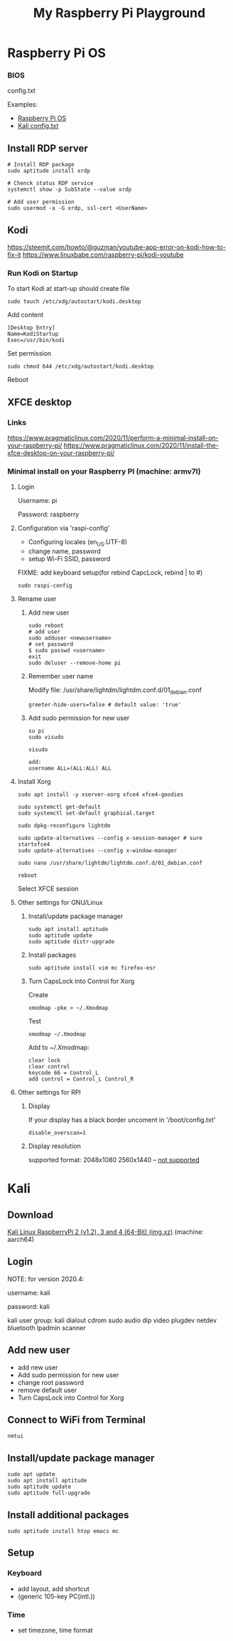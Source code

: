 #+TITLE: My Raspberry Pi Playground

* Raspberry Pi OS

*** BIOS

config.txt

Examples:

- [[file:rpi3b+.config.txt][Raspberry Pi OS]]
- [[file:config-examples/kali.config.txt][Kali config.txt]]


** Install RDP server

#+begin_src shell-script
# Install RDP package
sudo aptitude install xrdp

# Chenck status RDP service
systemctl show -p SubState --value xrdp

# Add user permission
sudo usermod -a -G xrdp, ssl-cert <UserName>
#+end_src

** Kodi

https://steemit.com/howto/@guzman/youtube-app-error-on-kodi-how-to-fix-it
https://www.linuxbabe.com/raspberry-pi/kodi-youtube

*** Run Kodi on Startup

To start Kodi at start-up should create file
#+begin_src shell-script
sudo touch /etc/xdg/autostart/kodi.desktop
#+end_src

Add content
#+begin_src shell-script
[Desktop Entry]
Name=KodiStartup
Exec=/usr/bin/kodi
#+end_src

Set permission
#+begin_src shell-script
sudo chmod 644 /etc/xdg/autostart/kodi.desktop
#+end_src

Reboot

** XFCE desktop

*** Links
https://www.pragmaticlinux.com/2020/11/perform-a-minimal-install-on-your-raspberry-pi/
https://www.pragmaticlinux.com/2020/11/install-the-xfce-desktop-on-your-raspberry-pi/

*** Minimal install on your Raspberry PI (machine: armv7l)

**** Login
Username: pi

Password: raspberry

**** Configuration via 'raspi-config'

- Configuring locales (en_US.UTF-8)
- change name, password
- setup Wi-Fi SSID, password

FIXME: add keyboard setup(for rebind CapcLock, rebind | to #)

#+begin_src shell-script
sudo raspi-config
#+end_src

**** Rename user

***** Add new user
#+begin_src shell-script
sudo reboot
# add user
sudo adduser <newusername>
# set password
$ sudo passwd <username>
exit
sudo deluser --remove-home pi
#+end_src

***** Remember user name
Modify file: /usr/share/lightdm/lightdm.conf.d/01_debian.conf
#+begin_src shell-script
greeter-hide-users=false # default value: 'true'
#+end_src

***** Add sudo permission for new user
#+begin_src shell-script
su pi
sudo visudo

visudo

add:
username ALL=(ALL:ALL) ALL
#+end_src

**** Install Xorg
#+begin_src shell-script
sudo apt install -y xserver-xorg xfce4 xfce4-goodies

sudo systemctl get-default
sudo systemctl set-default graphical.target

sudo dpkg-reconfigure lightdm

sudo update-alternatives --config x-session-manager # sure startxfce4
sudo update-alternatives --config x-window-manager

sudo nano /usr/share/lightdm/lightdm.conf.d/01_debian.conf

reboot
#+end_src

Select XFCE session

**** Other settings for GNU/Linux

***** Install/update package manager
#+begin_src shell-script
sudo apt install aptitude
sudo aptitude update
sudo aptitude distr-upgrade
#+end_src

***** Install packages
#+begin_src shell-script
sudo aptitude install vim mc firefox-esr
#+end_src

***** Turn CapsLock into Control for Xorg
Create
#+begin_src shell-script
xmodmap -pke > ~/.Xmodmap
#+end_src

Test
#+begin_src shell-script
xmodmap ~/.Xmodmap
#+end_src

Add to ~/.Xmodmap:
#+begin_src shell-script
clear lock
clear control
keycode 66 = Control_L
add control = Control_L Control_R
#+end_src

**** Other settings for RPI
***** Display
If your display has a black border uncoment in '/boot/config.txt'
#+begin_src shell-script
disable_overscan=1
#+end_src

***** Display resolution
supported format:
2048x1080
2560x1440 -- [[https://www.enricozini.org/blog/2019/himblick/raspberry-pi-4-loses-wifi-at-2560x1440-screen-resolution/][not supported]]

* Kali
** Download
[[https://www.offensive-security.com/kali-linux-arm-images][Kali Linux RaspberryPi 2 (v1.2), 3 and 4 (64-Bit) (img.xz)]] (machine: aarch64)

** Login

NOTE: for version 2020.4:

username: kali

password: kali

kali user group: kali dialout cdrom sudo audio dip video plugdev netdev bluetooth lpadmin scanner

** Add new user
- add new user
- Add sudo permission for new user
- change root password
- remove default user
- Turn CapsLock into Control for Xorg

** Connect to WiFi from Terminal
#+begin_src shell-script
nmtui
#+end_src

** Install/update package manager
#+begin_src shell-script
sudo apt update
sudo apt install aptitude
sudo aptitude update
sudo aptitude full-upgrade
#+end_src

** Install additional packages
#+begin_src shell-script
sudo aptitude install htop emacs mc
#+end_src

** Setup
*** Keyboard
- add layout, add shortcut
- (generic 105-key PC(intl.))

*** Time
- set timezone, time format
